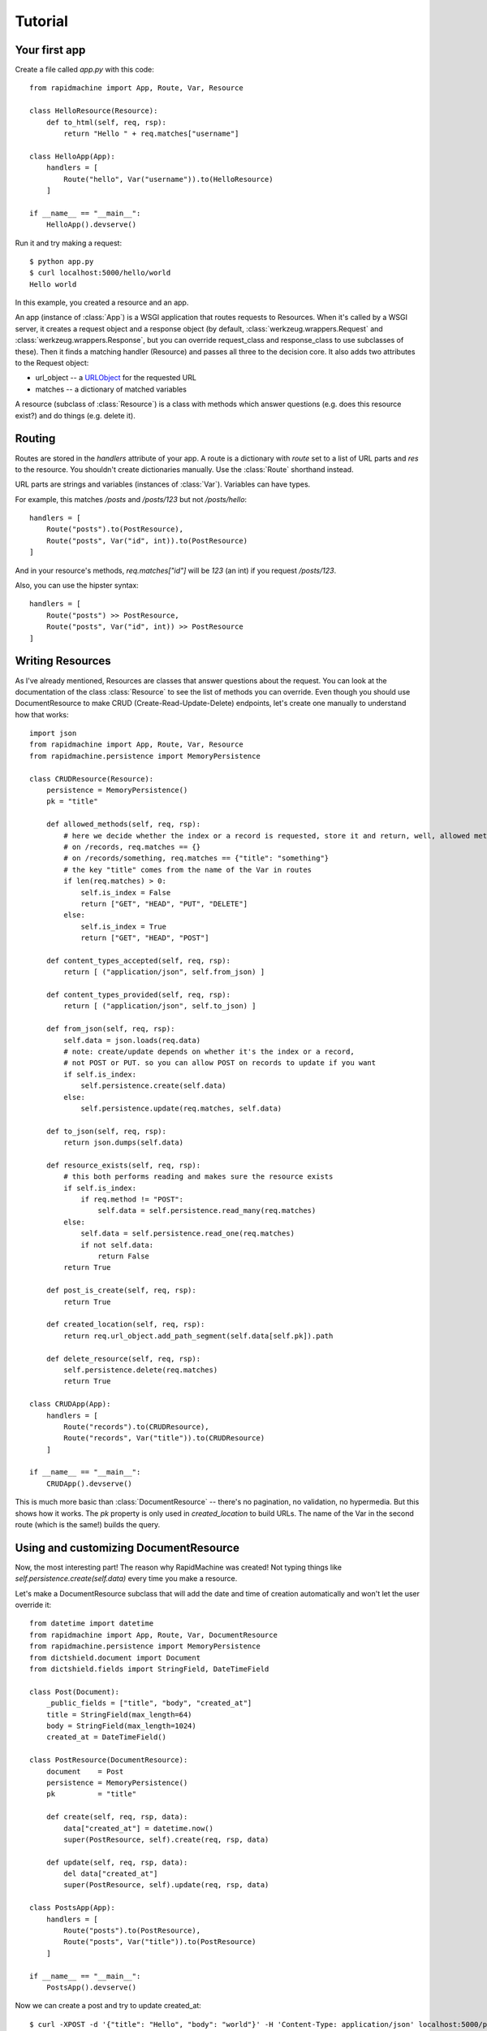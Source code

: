 Tutorial
========

.. module:: rapidmachine

Your first app
--------------

Create a file called `app.py` with this code::

    from rapidmachine import App, Route, Var, Resource

    class HelloResource(Resource):
        def to_html(self, req, rsp):
            return "Hello " + req.matches["username"]

    class HelloApp(App):
        handlers = [
            Route("hello", Var("username")).to(HelloResource)
        ]

    if __name__ == "__main__":
        HelloApp().devserve()

Run it and try making a request::

    $ python app.py
    $ curl localhost:5000/hello/world
    Hello world

In this example, you created a resource and an app.

An app (instance of :class:`App`) is a WSGI application that routes requests to Resources.
When it's called by a WSGI server, it creates a request object and a response object (by default, :class:`werkzeug.wrappers.Request` and :class:`werkzeug.wrappers.Response`, but you can override request_class and response_class to use subclasses of these).
Then it finds a matching handler (Resource) and passes all three to the decision core.
It also adds two attributes to the Request object:

* url_object -- a `URLObject`_ for the requested URL
* matches -- a dictionary of matched variables

A resource (subclass of :class:`Resource`) is a class with methods which answer questions (e.g. does this resource exist?) and do things (e.g. delete it).

Routing
-------

Routes are stored in the `handlers` attribute of your app.
A route is a dictionary with `route` set to a list of URL parts and `res` to the resource.
You shouldn't create dictionaries manually.
Use the :class:`Route` shorthand instead.

URL parts are strings and variables (instances of :class:`Var`).
Variables can have types.

For example, this matches `/posts` and `/posts/123` but not `/posts/hello`::

    handlers = [
        Route("posts").to(PostResource),
        Route("posts", Var("id", int)).to(PostResource)
    ]

And in your resource's methods, `req.matches["id"]` will be `123` (an int) if you request `/posts/123`.

Also, you can use the hipster syntax::

    handlers = [
        Route("posts") >> PostResource,
        Route("posts", Var("id", int)) >> PostResource
    ]

Writing Resources
-----------------

As I've already mentioned, Resources are classes that answer questions about the request.
You can look at the documentation of the class :class:`Resource` to see the list of methods you can override.
Even though you should use DocumentResource to make CRUD (Create-Read-Update-Delete) endpoints, let's create one manually to understand how that works::

    import json
    from rapidmachine import App, Route, Var, Resource
    from rapidmachine.persistence import MemoryPersistence

    class CRUDResource(Resource):
        persistence = MemoryPersistence()
        pk = "title"

        def allowed_methods(self, req, rsp):
            # here we decide whether the index or a record is requested, store it and return, well, allowed methods
            # on /records, req.matches == {}
            # on /records/something, req.matches == {"title": "something"}
            # the key "title" comes from the name of the Var in routes
            if len(req.matches) > 0:
                self.is_index = False
                return ["GET", "HEAD", "PUT", "DELETE"]
            else:
                self.is_index = True
                return ["GET", "HEAD", "POST"]

        def content_types_accepted(self, req, rsp):
            return [ ("application/json", self.from_json) ]

        def content_types_provided(self, req, rsp):
            return [ ("application/json", self.to_json) ]

        def from_json(self, req, rsp):
            self.data = json.loads(req.data)
            # note: create/update depends on whether it's the index or a record,
            # not POST or PUT. so you can allow POST on records to update if you want
            if self.is_index:
                self.persistence.create(self.data)
            else:
                self.persistence.update(req.matches, self.data)

        def to_json(self, req, rsp):
            return json.dumps(self.data)

        def resource_exists(self, req, rsp):
            # this both performs reading and makes sure the resource exists
            if self.is_index:
                if req.method != "POST":
                    self.data = self.persistence.read_many(req.matches)
            else:
                self.data = self.persistence.read_one(req.matches)
                if not self.data:
                    return False
            return True

        def post_is_create(self, req, rsp):
            return True

        def created_location(self, req, rsp):
            return req.url_object.add_path_segment(self.data[self.pk]).path

        def delete_resource(self, req, rsp):
            self.persistence.delete(req.matches)
            return True

    class CRUDApp(App):
        handlers = [
            Route("records").to(CRUDResource),
            Route("records", Var("title")).to(CRUDResource)
        ]

    if __name__ == "__main__":
        CRUDApp().devserve()

This is much more basic than :class:`DocumentResource` -- there's no pagination, no validation, no hypermedia.
But this shows how it works.
The `pk` property is only used in `created_location` to build URLs.
The name of the Var in the second route (which is the same!) builds the query.

Using and customizing DocumentResource
--------------------------------------

Now, the most interesting part!
The reason why RapidMachine was created!
Not typing things like `self.persistence.create(self.data)` every time you make a resource.

Let's make a DocumentResource subclass that will add the date and time of creation automatically and won't let the user override it::

    from datetime import datetime
    from rapidmachine import App, Route, Var, DocumentResource
    from rapidmachine.persistence import MemoryPersistence
    from dictshield.document import Document
    from dictshield.fields import StringField, DateTimeField

    class Post(Document):
        _public_fields = ["title", "body", "created_at"]
        title = StringField(max_length=64)
        body = StringField(max_length=1024)
        created_at = DateTimeField()

    class PostResource(DocumentResource):
        document    = Post
        persistence = MemoryPersistence()
        pk          = "title"

        def create(self, req, rsp, data):
            data["created_at"] = datetime.now()
            super(PostResource, self).create(req, rsp, data)

        def update(self, req, rsp, data):
            del data["created_at"]
            super(PostResource, self).update(req, rsp, data)

    class PostsApp(App):
        handlers = [
            Route("posts").to(PostResource),
            Route("posts", Var("title")).to(PostResource)
        ]

    if __name__ == "__main__":
        PostsApp().devserve()

Now we can create a post and try to update created_at::

    $ curl -XPOST -d '{"title": "Hello", "body": "world"}' -H 'Content-Type: application/json' localhost:5000/posts
    $ curl localhost:5000/posts
    [{"body": "world", "created_at": "2012-07-27T22:00:00.580299", "title": "Hello"}]
    $ curl -XPUT -d '{"title": "Hello", "body": "world", "2011-01-21T11:11:11"}' -H 'Content-Type: application/json' localhost:5000/posts/Hello
    $ curl localhost:5000/posts
    [{"body": "world", "created_at": "2012-07-27T22:00:00.580299", "title": "Hello"}]

Now delete the `update` override and try doing the same -- you can store the new date.

.. _URLObject: https://github.com/zacharyvoase/urlobject
